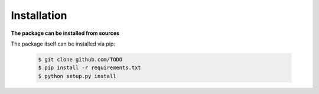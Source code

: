 Installation
============

**The package can be installed from sources**

The package itself can be installed via pip:

    .. code-block:: none

        $ git clone github.com/TODO
        $ pip install -r requirements.txt
        $ python setup.py install
